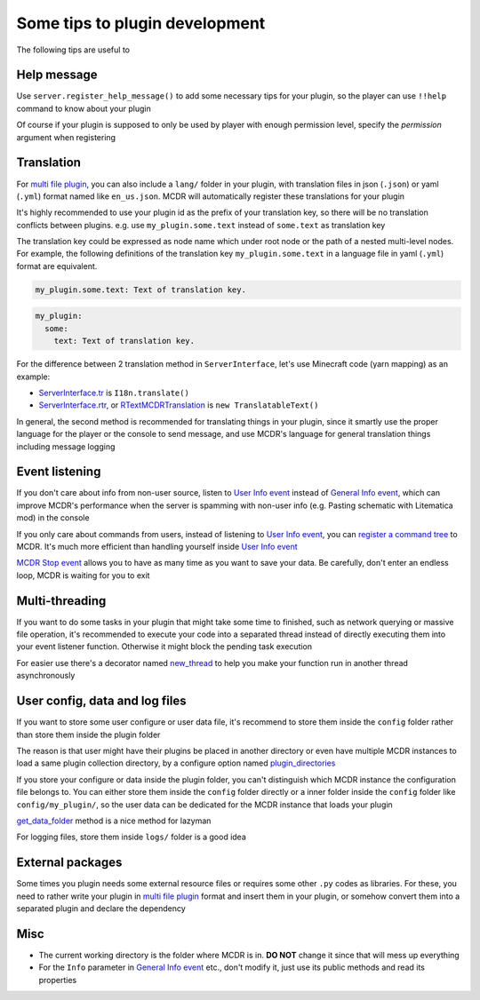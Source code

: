 
Some tips to plugin development
===============================

The following tips are useful to 

Help message
------------

Use ``server.register_help_message()`` to add some necessary tips for your plugin, so the player can use ``!!help`` command to know about your plugin

Of course if your plugin is supposed to only be used by player with enough permission level, specify the *permission* argument when registering

Translation
-----------

For `multi file plugin <plugin_format.html#multi-file-plugin>`__, you can also include a ``lang/`` folder in your plugin, with translation files in json (``.json``) or yaml (``.yml``) format named like ``en_us.json``. MCDR will automatically register these translations for your plugin

It's highly recommended to use your plugin id as the prefix of your translation key, so there will be no translation conflicts between plugins. e.g. use ``my_plugin.some.text`` instead of ``some.text`` as translation key

The translation key could be expressed as node name which under root node or the path of a nested multi-level nodes. For example, the following definitions of the translation key ``my_plugin.some.text`` in a language file in yaml (``.yml``) format are equivalent.

.. code-block:: yaml

    my_plugin.some.text: Text of translation key.


.. code-block:: yaml

    my_plugin:
      some:
        text: Text of translation key.


For the difference between 2 translation method in ``ServerInterface``, let's use Minecraft code (yarn mapping) as an example:

* `ServerInterface.tr <classes/ServerInterface.html#tr>`__ is ``I18n.translate()``
* `ServerInterface.rtr <classes/ServerInterface.html#rtr>`__, or `RTextMCDRTranslation <api.html#rtextmcdrtranslation>`__ is ``new TranslatableText()``

In general, the second method is recommended for translating things in your plugin, since it smartly use the proper language for the player or the console to send message, and use MCDR's language for general translation things including message logging

Event listening
---------------

If you don't care about info from non-user source, listen to `User Info event <event.html#user-info>`__ instead of `General Info event <event.html#general-info>`__, which can improve MCDR's performance when the server is spamming with non-user info (e.g. Pasting schematic with Litematica mod) in the console

If you only care about commands from users, instead of listening to `User Info event <event.html#user-info>`__, you can `register a command tree <command.html>`__ to MCDR. It's much more efficient than handling yourself inside `User Info event <event.html#user-info>`__

`MCDR Stop event <event.html#mcdr-stop>`__ allows you to have as many time as you want to save your data. Be carefully, don't enter an endless loop, MCDR is waiting for you to exit

Multi-threading
---------------

If you want to do some tasks in your plugin that might take some time to finished, such as network querying or massive file operation, it's recommended to execute your code into a separated thread instead of directly executing them into your event listener function. Otherwise it might block the pending task execution

For easier use there's a decorator named `new_thread <api.html#new-thread>`__ to help you make your function run in another thread asynchronously

User config, data and log files
-------------------------------

If you want to store some user configure or user data file, it's recommend to store them inside the ``config`` folder rather than store them inside the plugin folder

The reason is that user might have their plugins be placed in another directory or even have multiple MCDR instances to load a same plugin collection directory, by a configure option named `plugin_directories <../configure.html#plugin-directories>`__

If you store your configure or data inside the plugin folder, you can't distinguish which MCDR instance the configuration file belongs to. You can either store them inside the ``config`` folder directly or a inner folder inside the ``config`` folder like ``config/my_plugin/``, so the user data can be dedicated for the MCDR instance that loads your plugin

`get_data_folder <classes/PluginServerInterface.html#get-data-folder>`__ method is a nice method for lazyman

For logging files, store them inside ``logs/`` folder is a good idea

External packages
-----------------

Some times you plugin needs some external resource files or requires some other ``.py`` codes as libraries. For these, you need to rather write your plugin in `multi file plugin <plugin_format.html#multi-file-plugin>`__ format and insert them in your plugin, or somehow convert them into a separated plugin and declare the dependency

Misc
----

* The current working directory is the folder where MCDR is in. **DO NOT** change it since that will mess up everything
* For the ``Info`` parameter in `General Info event <event.html#general-info>`__ etc., don't modify it, just use its public methods and read its properties
